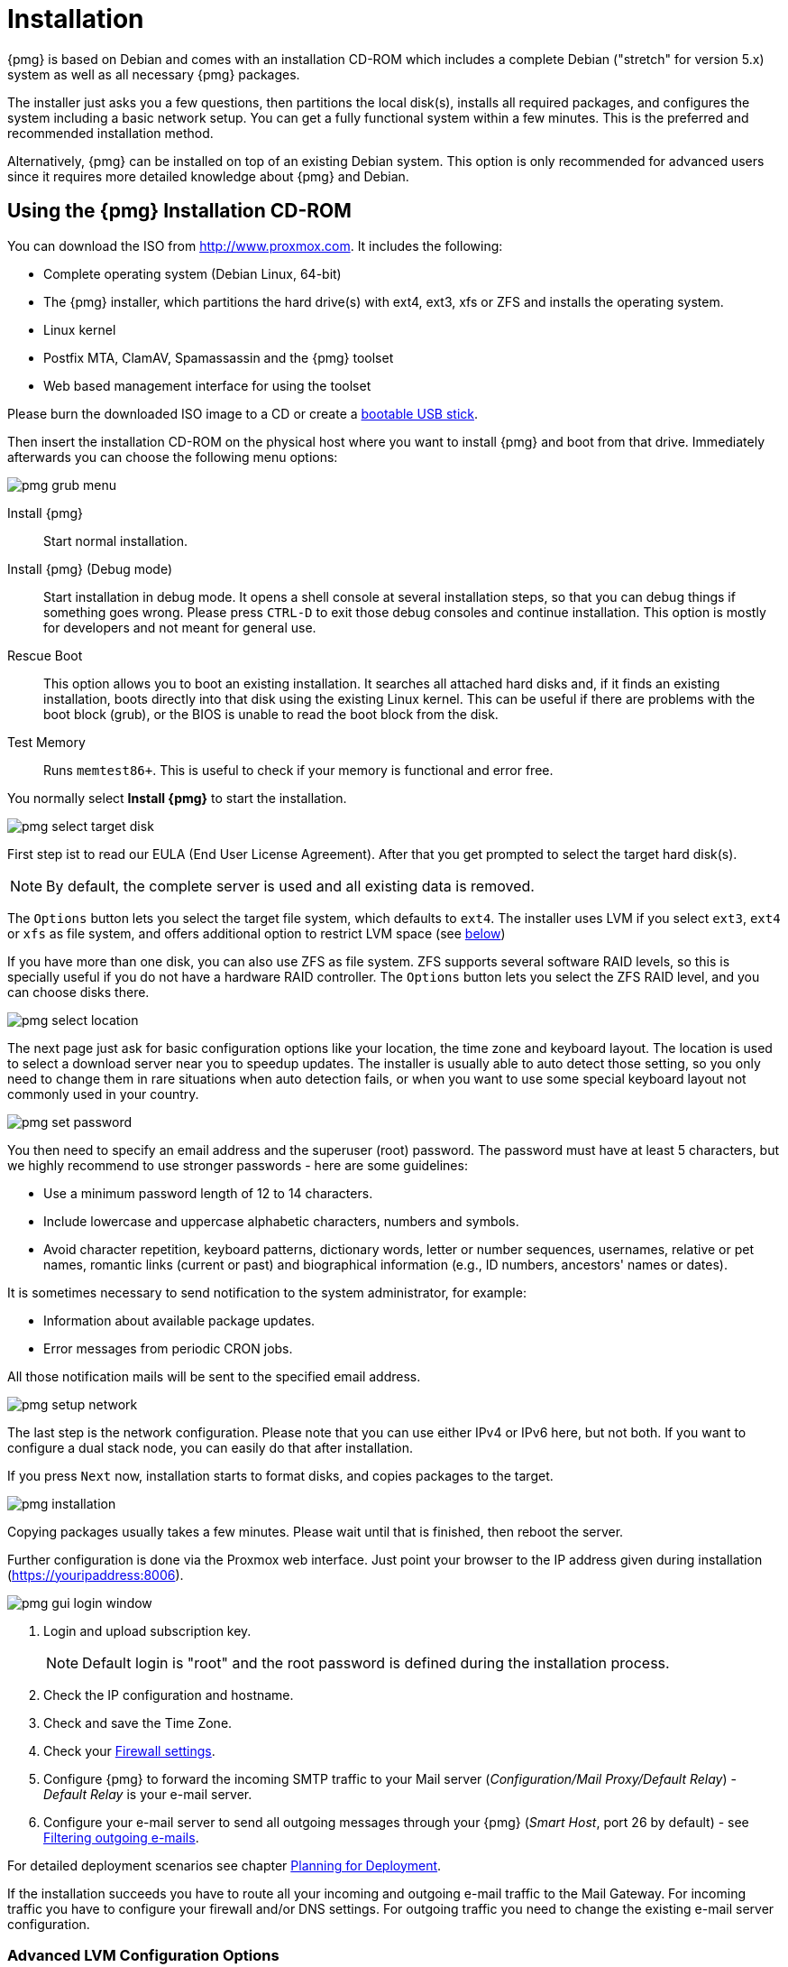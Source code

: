 Installation
============

{pmg} is based on Debian and comes with an installation CD-ROM
which includes a complete Debian ("stretch" for version 5.x) system as
well as all necessary {pmg} packages.

The installer just asks you a few questions, then partitions the local
disk(s), installs all required packages, and configures the system
including a basic network setup. You can get a fully functional system
within a few minutes. This is the preferred and recommended
installation method.

Alternatively, {pmg} can be installed on top of an existing Debian
system.  This option is only recommended for advanced users since
it requires more detailed knowledge about {pmg} and Debian.

Using the {pmg} Installation CD-ROM
-----------------------------------

You can download the ISO from http://www.proxmox.com. It includes the
following:

* Complete operating system (Debian Linux, 64-bit)

* The {pmg} installer, which partitions the hard drive(s) with ext4,
  ext3, xfs or ZFS and installs the operating system.

* Linux kernel

* Postfix MTA, ClamAV, Spamassassin and the {pmg} toolset

* Web based management interface for using the toolset

Please burn the downloaded ISO image to a CD or create a
xref:create_bootable_usb[bootable USB stick].

Then insert the installation CD-ROM on the physical host where you want
to install {pmg} and boot from that drive. Immediately afterwards you
can choose the following menu options:

image::images/installer/pmg-grub-menu.png[]

Install {pmg}::

Start normal installation.

Install {pmg} (Debug mode)::

Start installation in debug mode. It opens a shell console at several
installation steps, so that you can debug things if something goes
wrong. Please press `CTRL-D` to exit those debug consoles and continue
installation. This option is mostly for developers and not meant for
general use.

Rescue Boot::

This option allows you to boot an existing installation. It searches
all attached hard disks and, if it finds an existing installation,
boots directly into that disk using the existing Linux kernel. This
can be useful if there are problems with the boot block (grub), or the
BIOS is unable to read the boot block from the disk.

Test Memory::

Runs `memtest86+`. This is useful to check if your memory is
functional and error free.

You normally select *Install {pmg}* to start the installation.

image::images/installer/pmg-select-target-disk.png[]

First step ist to read our EULA (End User License Agreement). After
that you get prompted to select the target hard disk(s).

NOTE: By default, the complete server is used and all existing data is
removed.

The `Options` button lets you select the target file system, which
defaults to `ext4`. The installer uses LVM if you select `ext3`,
`ext4` or `xfs` as file system, and offers additional option to
restrict LVM space (see <<advanced_lvm_options,below>>)

If you have more than one disk, you can also use ZFS as file system.
ZFS supports several software RAID levels, so this is specially useful
if you do not have a hardware RAID controller. The `Options` button
lets you select the ZFS RAID level, and you can choose disks there.

image::images/installer/pmg-select-location.png[]

The next page just ask for basic configuration options like your
location, the time zone and keyboard layout. The location is used to
select a download server near you to speedup updates. The installer is
usually able to auto detect those setting, so you only need to change
them in rare situations when auto detection fails, or when you want to
use some special keyboard layout not commonly used in your country.

image::images/installer/pmg-set-password.png[]

You then need to specify an email address and the superuser (root)
password. The password must have at least 5 characters, but we highly
recommend to use stronger passwords - here are some guidelines:

- Use a minimum password length of 12 to 14 characters.

- Include lowercase and uppercase alphabetic characters, numbers and symbols.

- Avoid character repetition, keyboard patterns, dictionary words, letter or number sequences, usernames, relative or pet names, romantic links (current or past) and biographical information (e.g., ID numbers, ancestors' names or dates).

It is sometimes necessary to send notification to the system
administrator, for example:

- Information about available package updates.

- Error messages from periodic CRON jobs.

All those notification mails will be sent to the specified email
address.

image::images/installer/pmg-setup-network.png[]

The last step is the network configuration. Please note that you can
use either IPv4 or IPv6 here, but not both. If you want to configure a
dual stack node, you can easily do that after installation.

If you press `Next` now, installation starts to format disks, and
copies packages to the target.

image::images/installer/pmg-installation.png[]

Copying packages usually takes a few minutes. Please wait until that
is finished, then reboot the server.

Further configuration is done via the Proxmox web interface. Just
point your browser to the IP address given during installation
(https://youripaddress:8006).

image::images/screenshot/pmg-gui-login-window.png[]

. Login and upload subscription key.
+
NOTE: Default login is "root" and the root password is
defined during the installation process.

. Check the IP configuration and hostname.

. Check and save the Time Zone.

. Check your xref:firewall_settings[Firewall settings].

. Configure {pmg} to forward the incoming SMTP traffic to your Mail
server ('Configuration/Mail Proxy/Default Relay') - 'Default
Relay' is your e-mail server.

. Configure your e-mail server to send all outgoing messages through
your {pmg} ('Smart Host', port 26 by default) - see
xref:fitering_outgoing_mail[Filtering outgoing e-mails].

For detailed deployment scenarios see chapter
xref:chapter_deployment[Planning for Deployment].

If the installation succeeds you have to route all your incoming and
outgoing e-mail traffic to the Mail Gateway. For incoming traffic you
have to configure your firewall and/or DNS settings. For outgoing
traffic you need to change the existing e-mail server configuration.


[[advanced_lvm_options]]
Advanced LVM Configuration Options
~~~~~~~~~~~~~~~~~~~~~~~~~~~~~~~~~~

The installer creates a Volume Group (VG) called `pmg`, and additional
Logical Volumes (LVs) called `root` and `swap`. The size of
those volumes can be controlled with:

`hdsize`::

Defines the total HD size to be used. This way you can save free
space on the HD for further partitioning (i.e. for an additional PV
and VG on the same hard disk that can be used for LVM storage).

`swapsize`::

Defines the size of the `swap` volume. The default is the size of the
installed memory, minimum 4 GB and maximum 8 GB. The resulting value cannot
be greater than `hdsize/8`.

`minfree`::

Defines the amount of free space left in LVM volume group `pmg`.
With more than 128GB storage available the default is 16GB, else `hdsize/8`
will be used.
+
NOTE: LVM requires free space in the VG for snapshot creation (not
required for lvmthin snapshots).


ZFS Performance Tips
~~~~~~~~~~~~~~~~~~~~

ZFS uses a lot of memory, so it is best to add additional RAM if you
want to use ZFS. A good calculation is 4GB plus 1GB RAM for each TB
RAW disk space.

ZFS also provides the feature to use a fast SSD drive as write cache. The
write cache is called the ZFS Intent Log (ZIL). You can add that after
installation using the following command:

 zpool add <pool-name> log </dev/path_to_fast_ssd>


Install {pmg} on Debian
-----------------------

{pmg} ships as a set of Debian packages, so you can install it
on top of a normal Debian installation. After configuring the
repositories, you need to run:

[source,bash]
----
apt-get update
apt-get install proxmox-mailgateway
----

Installing on top of an existing Debian installation looks easy, but
it presumes that you have correctly installed the base system, and you
know how you want to configure and use the local storage. Network
configuration is also completely up to you.

NOTE: In general, this is not trivial, especially when you use LVM or
ZFS.
